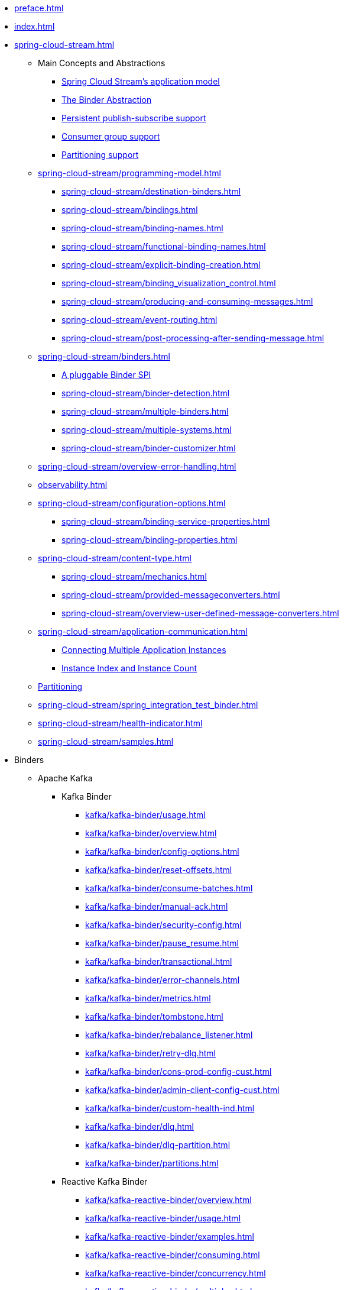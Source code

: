 * xref:preface.adoc[]
* xref:index.adoc[]
* xref:spring-cloud-stream.adoc[]
** Main Concepts and Abstractions
*** xref:spring-cloud-stream/overview-application-model.adoc[Spring Cloud Stream's application model]
*** xref:spring-cloud-stream/overview-binder-abstraction.adoc[The Binder Abstraction]
*** xref:spring-cloud-stream/overview-persistent-publish-subscribe-support.adoc[Persistent publish-subscribe support]
*** xref:spring-cloud-stream/consumer-groups.adoc[Consumer group support]
*** xref:spring-cloud-stream/overview-partitioning.adoc[Partitioning support]

** xref:spring-cloud-stream/programming-model.adoc[]
*** xref:spring-cloud-stream/destination-binders.adoc[]
*** xref:spring-cloud-stream/bindings.adoc[]
*** xref:spring-cloud-stream/binding-names.adoc[]
*** xref:spring-cloud-stream/functional-binding-names.adoc[]
*** xref:spring-cloud-stream/explicit-binding-creation.adoc[]
*** xref:spring-cloud-stream/binding_visualization_control.adoc[]
*** xref:spring-cloud-stream/producing-and-consuming-messages.adoc[]
*** xref:spring-cloud-stream/event-routing.adoc[]
*** xref:spring-cloud-stream/post-processing-after-sending-message.adoc[]
** xref:spring-cloud-stream/binders.adoc[]
*** xref:spring-cloud-stream/overview-binder-api.adoc[A pluggable Binder SPI]
*** xref:spring-cloud-stream/binder-detection.adoc[]
*** xref:spring-cloud-stream/multiple-binders.adoc[]
*** xref:spring-cloud-stream/multiple-systems.adoc[]
*** xref:spring-cloud-stream/binder-customizer.adoc[]
** xref:spring-cloud-stream/overview-error-handling.adoc[]
** xref:observability.adoc[]
** xref:spring-cloud-stream/configuration-options.adoc[]
*** xref:spring-cloud-stream/binding-service-properties.adoc[]
*** xref:spring-cloud-stream/binding-properties.adoc[]
** xref:spring-cloud-stream/content-type.adoc[]
*** xref:spring-cloud-stream/mechanics.adoc[]
*** xref:spring-cloud-stream/provided-messageconverters.adoc[]
*** xref:spring-cloud-stream/overview-user-defined-message-converters.adoc[]
** xref:spring-cloud-stream/application-communication.adoc[]
*** xref:spring-cloud-stream/overview-connecting-multiple-application-instances.adoc[Connecting Multiple Application Instances]
*** xref:spring-cloud-stream/overview-instance-index-instance-count.adoc[Instance Index and Instance Count]
** xref:spring-cloud-stream/overview-partitioning.adoc[Partitioning]
** xref:spring-cloud-stream/spring_integration_test_binder.adoc[]
** xref:spring-cloud-stream/health-indicator.adoc[]
** xref:spring-cloud-stream/samples.adoc[]

* Binders
** Apache Kafka
*** Kafka Binder
**** xref:kafka/kafka-binder/usage.adoc[]
**** xref:kafka/kafka-binder/overview.adoc[]
**** xref:kafka/kafka-binder/config-options.adoc[]
**** xref:kafka/kafka-binder/reset-offsets.adoc[]
**** xref:kafka/kafka-binder/consume-batches.adoc[]
**** xref:kafka/kafka-binder/manual-ack.adoc[]
**** xref:kafka/kafka-binder/security-config.adoc[]
**** xref:kafka/kafka-binder/pause_resume.adoc[]
**** xref:kafka/kafka-binder/transactional.adoc[]
**** xref:kafka/kafka-binder/error-channels.adoc[]
**** xref:kafka/kafka-binder/metrics.adoc[]
**** xref:kafka/kafka-binder/tombstone.adoc[]
**** xref:kafka/kafka-binder/rebalance_listener.adoc[]
**** xref:kafka/kafka-binder/retry-dlq.adoc[]
**** xref:kafka/kafka-binder/cons-prod-config-cust.adoc[]
**** xref:kafka/kafka-binder/admin-client-config-cust.adoc[]
**** xref:kafka/kafka-binder/custom-health-ind.adoc[]
**** xref:kafka/kafka-binder/dlq.adoc[]
**** xref:kafka/kafka-binder/dlq-partition.adoc[]
**** xref:kafka/kafka-binder/partitions.adoc[]
*** Reactive Kafka Binder
**** xref:kafka/kafka-reactive-binder/overview.adoc[]
**** xref:kafka/kafka-reactive-binder/usage.adoc[]
**** xref:kafka/kafka-reactive-binder/examples.adoc[]
**** xref:kafka/kafka-reactive-binder/consuming.adoc[]
**** xref:kafka/kafka-reactive-binder/concurrency.adoc[]
**** xref:kafka/kafka-reactive-binder/multiplex.adoc[]
**** xref:kafka/kafka-reactive-binder/pattern.adoc[]
**** xref:kafka/kafka-reactive-binder/sender_result.adoc[]
*** Kafka Stream Binder
**** xref:kafka/kafka-streams-binder/usage.adoc[]
**** xref:kafka/kafka-streams-binder/overview.adoc[]
**** xref:kafka/kafka-streams-binder/programming-model.adoc[]
**** xref:kafka/kafka-streams-binder/ancillaries-to-the-programming-model.adoc[]
**** xref:kafka/kafka-streams-binder/record-serialization-and-deserialization.adoc[]
**** xref:kafka/kafka-streams-binder/error-handling.adoc[]
**** xref:kafka/kafka-streams-binder/retrying-critical-business-logic.adoc[]
**** xref:kafka/kafka-streams-binder/state-store.adoc[]
**** xref:kafka/kafka-streams-binder/interactive-queries.adoc[]
**** xref:kafka/kafka-streams-binder/health-indicator.adoc[]
**** xref:kafka/kafka-streams-binder/accessing-metrics.adoc[]
**** xref:kafka/kafka-streams-binder/mixing-high-level-dsl-and-low-level-processor-api.adoc[]
**** xref:kafka/kafka-streams-binder/partition-support-on-the-outbound.adoc[]
**** xref:kafka/kafka-streams-binder/streamsbuilderfactorybean-customizer.adoc[]
**** xref:kafka/kafka-streams-binder/timestamp-extractor.adoc[]
**** xref:kafka/kafka-streams-binder/multi-binders-with-based-binders-and-regular-binder.adoc[]
**** xref:kafka/kafka-streams-binder/state-cleanup.adoc[]
**** xref:kafka/kafka-streams-binder/topology-visualization.adoc[]
**** xref:kafka/kafka-streams-binder/event-type-based-routing-in-applications.adoc[]
**** xref:kafka/kafka-streams-binder/binding-visualization-and-control-in-binder.adoc[]
**** xref:kafka/kafka-streams-binder/manually-starting-processors.adoc[]
**** xref:kafka/kafka-streams-binder/manually-starting-processors-selectively.adoc[]
**** xref:kafka/kafka-streams-binder/tracing-using-spring-cloud-sleuth.adoc[]
**** xref:kafka/kafka-streams-binder/configuration-options.adoc[]
*** Tips and Recipes
**** xref:kafka/kafka_tips.adoc[]
** xref:rabbit/rabbit_overview.adoc[]
*** Configuration Options
***** xref:rabbit/rabbit_overview/binder-properties.adoc[]
***** xref:rabbit/rabbit_overview/rabbitmq-consumer-properties.adoc[]
***** xref:rabbit/rabbit_overview/prod-props.adoc[]
***** xref:rabbit/rabbit_overview/advanced-listener-container-configuration.adoc[]
***** xref:rabbit/rabbit_overview/advanced-binding-configuration.adoc[]
***** xref:rabbit/rabbit_overview/receiving-batch.adoc[]
***** xref:rabbit/rabbit_overview/publisher-confirms.adoc[]
***** xref:rabbit/rabbit_overview/rabbitmq-stream-consumer.adoc[]
***** xref:rabbit/rabbit_overview/rabbitmq-stream-producer.adoc[]
*** xref:rabbit/rabbit_overview/existing-destinations.adoc[]
*** xref:rabbit/rabbit_overview/rabbitmq-retry.adoc[]
**** xref:rabbit/rabbit_overview/putting-it-all-together.adoc[]
*** xref:rabbit/rabbit_overview/error-channels.adoc[]
*** xref:rabbit/rabbit_partitions.adoc[]
*** xref:rabbit/rabbit_overview/health-indicator.adoc[]
** Apache Pulsar
*** xref:pulsar/pulsar_binder.adoc[]
** https://github.com/SolaceProducts/solace-spring-cloud/tree/master/solace-spring-cloud-starters/solace-spring-cloud-stream-starter#spring-cloud-stream-binder-for-solace-pubsub[Solace]
** https://github.com/spring-cloud/spring-cloud-stream-binder-aws-kinesis/blob/main/spring-cloud-stream-binder-kinesis-docs/src/main/asciidoc/overview.adoc[Amazon Kinesis]
* xref:schema-registry/spring-cloud-stream-schema-registry.adoc[]


#** xref:spring-cloud-stream/overview-application-model.adoc[]
#** xref:spring-cloud-stream/overview-binder-abstraction.adoc[]
#** xref:spring-cloud-stream/overview-persistent-publish-subscribe-support.adoc[]
#** xref:spring-cloud-stream/consumer-groups.adoc[]
#** xref:spring-cloud-stream/consumer-types.adoc[]
#** xref:spring-cloud-stream/partitioning.adoc[]
#** xref:spring-cloud-stream/destination-binders.adoc[]
#** xref:spring-cloud-stream/bindings.adoc[]
#** xref:spring-cloud-stream/producing-and-consuming-messages.adoc[]
#** xref:spring-cloud-stream/event-routing.adoc[]
#** xref:spring-cloud-stream/post-processing-after-sending-message.adoc[]
#** xref:spring-cloud-stream/overview-error-handling.adoc[]
#** xref:spring-cloud-stream/producers-and-consumers.adoc[]
#** xref:spring-cloud-stream/overview-binder-api.adoc[]
#** xref:spring-cloud-stream/binder-detection.adoc[]
#** xref:spring-cloud-stream/multiple-binders.adoc[]
#** xref:spring-cloud-stream/multiple-systems.adoc[]
#** xref:spring-cloud-stream/binder-customizer.adoc[]
#** xref:spring-cloud-stream/binding_visualization_control.adoc[]
#** xref:spring-cloud-stream/binder-configuration-properties.adoc[]
#** xref:spring-cloud-stream/overview-custom-binder-impl.adoc[]
#** xref:spring-cloud-stream/binding-service-properties.adoc[]
#** xref:spring-cloud-stream/binding-properties.adoc[]
#** xref:spring-cloud-stream/mechanics.adoc[]
#** xref:spring-cloud-stream/provided-messageconverters.adoc[]
#** xref:spring-cloud-stream/overview-user-defined-message-converters.adoc[]
#** xref:spring-cloud-stream/overview-connecting-multiple-application-instances.adoc[]
#** xref:spring-cloud-stream/overview-instance-index-instance-count.adoc[]
#** xref:spring-cloud-stream/overview-partitioning.adoc[]
#** xref:spring-cloud-stream/spring_integration_test_binder.adoc[]
#** xref:spring-cloud-stream/deploying-applications-on-cloudfoundry.adoc[]
#* xref:preface.adoc[]
#* xref:binders.adoc[]
#* xref:README.adoc[]
#* xref:configprops.adoc[]
#* xref:intro.adoc[]
#** xref:kafka/kafka_reactive_binder.adoc[]
#** xref:kafka/kafka-streams.adoc[]
#*** xref:kafka/kafka-streams-binder/usage.adoc[]
#*** xref:kafka/kafka-streams-binder/overview.adoc[]
#*** xref:kafka/kafka-streams-binder/programming-model.adoc[]
#*** xref:kafka/kafka-streams-binder/ancillaries-to-the-programming-model.adoc[]
#*** xref:kafka/kafka-streams-binder/record-serialization-and-deserialization.adoc[]
#*** xref:kafka/kafka-streams-binder/error-handling.adoc[]
#*** xref:kafka/kafka-streams-binder/retrying-critical-business-logic.adoc[]
#*** xref:kafka/kafka-streams-binder/state-store.adoc[]
#*** xref:kafka/kafka-streams-binder/interactive-queries.adoc[]
#*** xref:kafka/kafka-streams-binder/health-indicator.adoc[]
#*** xref:kafka/kafka-streams-binder/accessing-metrics.adoc[]
#*** xref:kafka/kafka-streams-binder/mixing-high-level-dsl-and-low-level-processor-api.adoc[]
#*** xref:kafka/kafka-streams-binder/partition-support-on-the-outbound.adoc[]
#*** xref:kafka/kafka-streams-binder/streamsbuilderfactorybean-customizer.adoc[]
#*** xref:kafka/kafka-streams-binder/timestamp-extractor.adoc[]
#*** xref:kafka/kafka-streams-binder/multi-binders-with-based-binders-and-regular-binder.adoc[]
#*** xref:kafka/kafka-streams-binder/state-cleanup.adoc[]
#*** xref:kafka/kafka-streams-binder/topology-visualization.adoc[]
#*** xref:kafka/kafka-streams-binder/event-type-based-routing-in-applications.adoc[]
#*** xref:kafka/kafka-streams-binder/binding-visualization-and-control-in-binder.adoc[]
#*** xref:kafka/kafka-streams-binder/manually-starting-processors.adoc[]
#*** xref:kafka/kafka-streams-binder/manually-starting-processors-selectively.adoc[]
#*** xref:kafka/kafka-streams-binder/tracing-using-spring-cloud-sleuth.adoc[]
#*** xref:kafka/kafka-streams-binder/configuration-options.adoc[]
#** xref:kafka/kafka-binder/dlq.adoc[]
#** xref:kafka/kafka_overview.adoc[]
#*** xref:kafka/kafka_overview/usage.adoc[]
#*** xref:kafka/kafka_overview/overview.adoc[]
#*** xref:kafka/kafka_overview/configuration-options.adoc[]
#*** xref:kafka/kafka_overview/transactional-binder.adoc[]
#*** xref:kafka/kafka_overview/error-channels.adoc[]
#*** xref:kafka/kafka_overview/metrics.adoc[]
#*** xref:kafka/kafka_overview/tombstones.adoc[]
#*** xref:kafka/kafka_overview/rebalance-listener.adoc[]
#*** xref:kafka/kafka_overview/retry-and-dlq-processing.adoc[]
#*** xref:kafka/kafka_overview/consumer-producer-config-customizer.adoc[]
#*** xref:kafka/kafka_overview/admin-client-config-customization.adoc[]
#*** xref:kafka/kafka_overview/custom-binder-health-indicator.adoc[]
#*** xref:kafka/kafka_overview/custom-binder-health-indicator-example.adoc[]
#** xref:kafka/kafka-binder/partitions.adoc[]
#** xref:kafka/kafka_tips.adoc[]
#** xref:kafka/spring-cloud-stream-binder-kafka.adoc[]
#** xref:pulsar/pulsar_binder.adoc[]
#** xref:pulsar/spring-cloud-stream-binder-pulsar.adoc[]
#** xref:rabbit/rabbit_dlq.adoc[]
#** xref:rabbit/rabbit_overview.adoc[]
#*** xref:rabbit/rabbit_overview/binder-properties.adoc[]
#*** xref:rabbit/rabbit_overview/rabbitmq-consumer-properties.adoc[]
#*** xref:rabbit/rabbit_overview/rabbitmq-stream-consumer.adoc[]
#*** xref:rabbit/rabbit_overview/advanced-listener-container-configuration.adoc[]
#***** xref:rabbit/rabbit_overview/advanced-queue/exchange/binding-configuration.adoc[]
#*** xref:rabbit/rabbit_overview/receiving-batch.adoc[]
#*** xref:rabbit/rabbit_overview/prod-props.adoc[]
#*** xref:rabbit/rabbit_overview/publisher-confirms.adoc[]
#*** xref:rabbit/rabbit_overview/rabbitmq-stream-producer.adoc[]
#*** xref:rabbit/rabbit_overview/putting-it-all-together.adoc[]
#** xref:rabbit/rabbit_partitions.adoc[]
#** xref:rabbit/spring-cloud-stream-binder-rabbit.adoc[]
#* xref:sagan-index.adoc[]
#** xref:schema-registry/spring-cloud-stream-schema-registry.adoc[]
